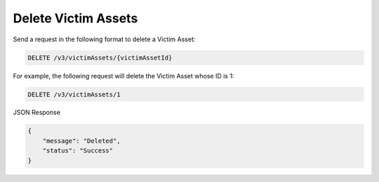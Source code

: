 Delete Victim Assets
--------------------

Send a request in the following format to delete a Victim Asset:

.. code::

    DELETE /v3/victimAssets/{victimAssetId}

For example, the following request will delete the Victim Asset whose ID is 1:

.. code::

    DELETE /v3/victimAssets/1

JSON Response

.. code::

    {
        "message": "Deleted",
        "status": "Success"
    }